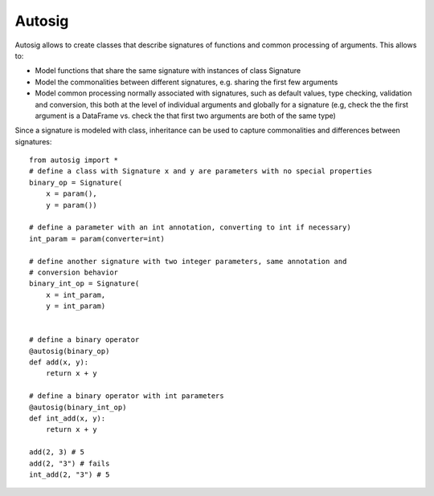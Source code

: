 =======
Autosig
=======


.. image:: https://img.shields.io/pypi/v/autosig.svg
        :target: https://pypi.python.org/pypi/autosig

.. image:: https://img.shields.io/travis/piccolbo/autosig.svg
        :target: https://travis-ci.org/piccolbo/autosig

.. image:: https://codecov.io/gh/piccolbo/autosig/branch/master/graph/badge.svg
        :target: https://codecov.io/gh/piccolbo/autosig

.. image:: https://readthedocs.org/projects/autosig/badge/?version=latest
        :target: https://autosig.readthedocs.io/en/latest/?badge=latest
        :alt: Documentation Status


.. image:: https://pyup.io/repos/github/piccolbo/autosig/shield.svg
     :target: https://pyup.io/repos/github/piccolbo/autosig/
     :alt: Updates


Autosig allows to create classes that describe signatures of functions and common processing of arguments. This allows to:

* Model functions that share the same signature with instances of class Signature
* Model the commonalities between different signatures, e.g. sharing the first few arguments
* Model common processing normally associated with signatures, such as default values, type checking, validation and conversion, this both at the level of individual arguments and globally for a signature (e.g, check the the first argument is a DataFrame vs. check the that first two arguments are both of the same type)

Since a signature is modeled with class, inheritance can be used to capture commonalities and differences between signatures::

 from autosig import *
 # define a class with Signature x and y are parameters with no special properties
 binary_op = Signature(
     x = param(),
     y = param())

 # define a parameter with an int annotation, converting to int if necessary)
 int_param = param(converter=int)

 # define another signature with two integer parameters, same annotation and
 # conversion behavior
 binary_int_op = Signature(
     x = int_param,
     y = int_param)


 # define a binary operator
 @autosig(binary_op)
 def add(x, y):
     return x + y

 # define a binary operator with int parameters
 @autosig(binary_int_op)
 def int_add(x, y):
     return x + y

 add(2, 3) # 5
 add(2, "3") # fails
 int_add(2, "3") # 5

